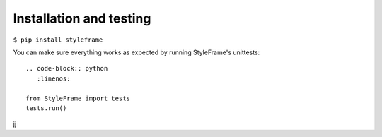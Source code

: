Installation and testing
========================

``$ pip install styleframe``

You can make sure everything works as expected by running StyleFrame's unittests:
::

   .. code-block:: python
      :linenos:

   from StyleFrame import tests
   tests.run()

jj